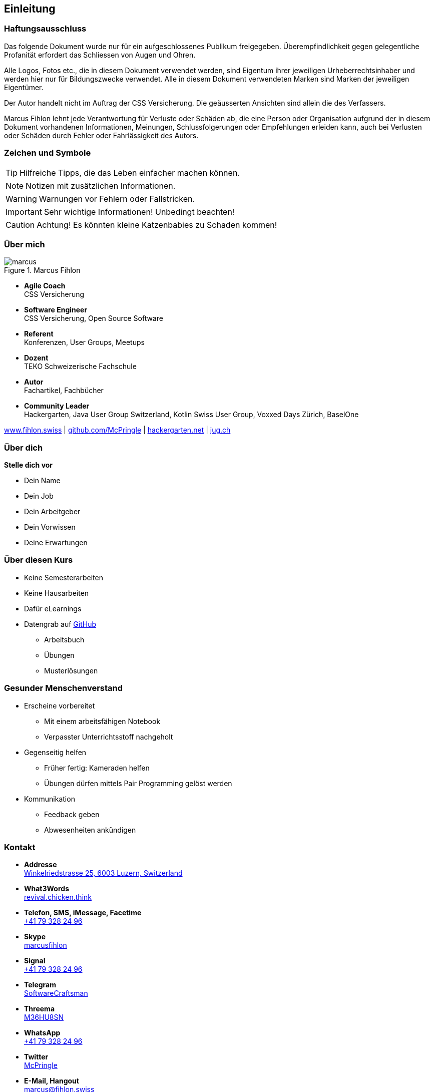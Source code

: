 == Einleitung

=== Haftungsausschluss

Das folgende Dokument wurde nur für ein aufgeschlossenes Publikum freigegeben. Überempfindlichkeit gegen gelegentliche Profanität erfordert das Schliessen von Augen und Ohren.

Alle Logos, Fotos etc., die in diesem Dokument verwendet werden, sind Eigentum ihrer jeweiligen Urheberrechtsinhaber und werden hier nur für Bildungszwecke verwendet. Alle in diesem Dokument verwendeten Marken sind Marken der jeweiligen Eigentümer.

Der Autor handelt nicht im Auftrag der CSS Versicherung. Die geäusserten Ansichten sind allein die des Verfassers.

Marcus Fihlon lehnt jede Verantwortung für Verluste oder Schäden ab, die eine Person oder Organisation aufgrund der in diesem Dokument vorhandenen Informationen, Meinungen, Schlussfolgerungen oder Empfehlungen erleiden kann, auch bei Verlusten oder Schäden durch Fehler oder Fahrlässigkeit des Autors.

=== Zeichen und Symbole

TIP: Hilfreiche Tipps, die das Leben einfacher machen können.

NOTE: Notizen mit zusätzlichen Informationen.

WARNING: Warnungen vor Fehlern oder Fallstricken.

IMPORTANT: Sehr wichtige Informationen! Unbedingt beachten!

CAUTION: Achtung! Es könnten kleine Katzenbabies zu Schaden kommen!

=== Über mich

.Marcus Fihlon
image::marcus.jpg[float=right]

* *Agile Coach* +
  CSS Versicherung

* *Software Engineer* +
  CSS Versicherung, Open Source Software

* *Referent* +
  Konferenzen, User Groups, Meetups

* *Dozent* +
  TEKO Schweizerische Fachschule

* *Autor* +
  Fachartikel, Fachbücher

* *Community Leader* +
  Hackergarten, Java User Group Switzerland, Kotlin Swiss User Group,
Voxxed Days Zürich, BaselOne

****
https://www.fihlon.swiss/[www.fihlon.swiss] |
https://github.com/McPringle[github.com/McPringle] |
http://hackergarten.net/[hackergarten.net] |
https://www.jug.ch/[jug.ch]
****

=== Über dich

*Stelle dich vor*

* Dein Name
* Dein Job
* Dein Arbeitgeber
* Dein Vorwissen
* Deine Erwartungen

=== Über diesen Kurs

* Keine Semesterarbeiten
* Keine Hausarbeiten
* Dafür eLearnings
* Datengrab auf https://github.com/teko-ch/O-TIN-16-T-a[GitHub]
** Arbeitsbuch
** Übungen
** Musterlösungen

=== Gesunder Menschenverstand

* Erscheine vorbereitet
** Mit einem arbeitsfähigen Notebook
** Verpasster Unterrichtsstoff nachgeholt
* Gegenseitig helfen
** Früher fertig: Kameraden helfen
** Übungen dürfen mittels Pair Programming gelöst werden
* Kommunikation
** Feedback geben
** Abwesenheiten ankündigen

=== Kontakt

* *Addresse* +
  https://www.openstreetmap.org/node/4585331343[Winkelriedstrasse 25, 6003 Luzern, Switzerland]

* *What3Words* +
  https://map.what3words.com/revival.chicken.think[revival.chicken.think]

* *Telefon, SMS, iMessage, Facetime* +
  link:tel:+41793282496[+41 79 328 24 96]

* *Skype* +
  link:skype:marcusfihlon?call[marcusfihlon]

* *Signal* +
  link:https://signal.org/[+41 79 328 24 96]

* *Telegram* +
  link:https://t.me/SoftwareCraftsman[SoftwareCraftsman]

* *Threema* +
  link:threema://add?id=M36HU8SN[M36HU8SN]

* *WhatsApp* +
  link:threema://add?id=M36HU8SN[+41 79 328 24 96]

* *Twitter* +
  link:https://twitter.com/mcpringle[McPringle]

* *E-Mail, Hangout* +
  link:mailto:marcus@fihlon.swiss[marcus@fihlon.swiss]

=== Literatur

*Dieser Kurs basiert auf dem Buch https://www.rheinwerk-verlag.de/schrodinger-lernt-html5-css-und-javascript_4834/[Schrödinger lernt HTML5, CSS3 & JavaScript] vom Rheinwerk Verlag (ISBN https://www.rheinwerk-verlag.de/schrodinger-lernt-html5-css-und-javascript_4834/[978-3-8362-6825-7]), dritte Auflage.*

Dieses Buch ist eine perfekte Ergänzung zu diesem Kurs und enthält mehr Erläuterungen und mehr Übungen in einer lockeren, leicht verständlichen Aufmachung. Das Buch ist für diesen Kurs nicht erforderlich, dennoch empfehle ich die Anschaffung sehr!

=== Nützliche Links

* https://www.w3.org[World Wide Web Consortium (W3C)] +
  Internationale Arbeitsgemeinschaft zur Weiterentwicklung von Web-Standards.

* https://validator.w3.org[W3C Markup Validator Service] +
  Prüfung von Dokumenten auf Einhaltung von Web-Standards (HTML, XHTML, SMIL, MathML, etc).

* http://jigsaw.w3.org/css-validator/[W3C CSS Validation Service] +
  Prüfung von CSS Dateien und eingebettetem CSS auf Einhaltung von Web-Standards.

* https://validator.w3.org/checklink[W3C Link Checker] +
  Prüfung von Links und Referenzen auf Gültigkeit.

* http://www.w3schools.com[W3Schools] +
  Lernen, testen und trainieren mit vielen Beispielen und Übungen.

* https://selfhtml.org[SelfHTML] +
  Sehr gute Dokumentation inklusive Blog und Forum über HTML, CSS und JavaScript.

=== Lernvideo "Internet"

.Die Sendung mit der Maus: Wie funktioniert das Internet?
video::Qy9XN8vT2vw[youtube, width=480, height=360]
http://www.wdrmaus.de/

=== Unterrichtsprogramm

Diese Planung basiert auf 9 Tagen mit je 6 Unterrichtseinheiten von je 45 Minuten.

==== Tag 1

* Einleitung zum Kurs
* Aufbau einer Seite und die wichtigsten Elemente
* Serverkommunikation, Adressen, Standards

==== Tag 2

* Einführung in CSS
* CSS-Selektoren und Typographie
* Listen und Tabellen

==== Tag 3

* Formulare
* Seitenlayout in HTML und CSS
* Eine Website von Anfang an

==== Tag 4

* CSS 3
* Erste Prüfung

==== Tag 5

* JavaScript
* Funktionen

==== Tag 6

* Eventhandler
* DOM-Manipulationen
* Objekte und JSON

==== Tag 7

* Cookies, WebStorage und File-API
* Multimedia
* Ajax

==== Tag 8

* Responsive Webdesign und Mobile Devices
* Zweite Prüfung

==== Tag 9

* Was geht noch?
* ECMAScript 2015
* Reguläre Ausdrücke und Zeichencodes
